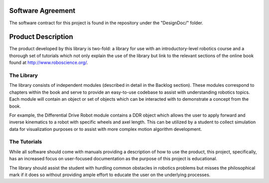Software Agreement
==================

The software contract for this project is found in the repository under the 
"DesignDoc/" folder.

Product Description
===================

The product developed by this library is two-fold: a library for use with an
introductory-level robotics course and a thorough set of tutorials which not
only explain the use of the library but link to the relevant sections of the
online book found at http://www.roboscience.org/.

The Library
-----------

The library consists of independent modules (described in detail in the Backlog section).
These modules correspond to chapters within the book and serve to provide an
easy-to-use codebase to assist with understanding robotics topics. Each module
will contain an object or set of objects which can be interacted with to demonstrate
a concept from the book.

For example, the Differential Drive Robot module contains a DDR object which allows
the user to apply forward and inverse kinematics to a robot with specific wheels and
axel length. This can be utilized by a student to collect simulation data for
visualization purposes or to assist with more complex motion algorithm development.


The Tutorials
-------------

While all software should come with manuals providing a description of how to 
use the product, this project, specifically, has an increased focus on user-focused
documentation as the purpose of this project is educational.

The library should assist the student with hurdling common obstacles in robotics
problems but misses the philosophical mark if it does so without providing 
ample effort to educate the user on the underlying processes.

